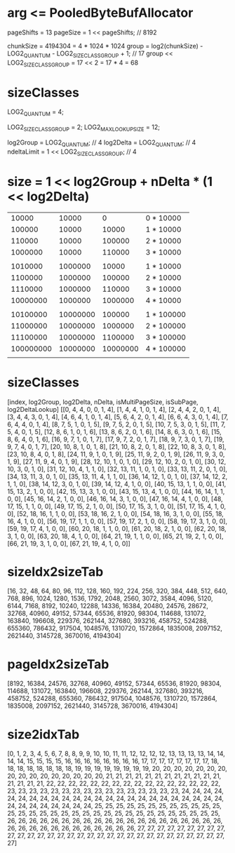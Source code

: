 * arg <= PooledByteBufAllocator
pageShifts = 13
pageSize = 1 << pageShifts; // 8192

chunkSize = 4194304 = 4 * 1024 * 1024
group = log2(chunkSize) - LOG2_QUANTUM - LOG2_SIZE_CLASS_GROUP + 1; // 17
group << LOG2_SIZE_CLASS_GROUP = 17 << 2 = 17 * 4 = 68

* sizeClasses
LOG2_QUANTUM = 4;

LOG2_SIZE_CLASS_GROUP = 2;
LOG2_MAX_LOOKUP_SIZE = 12;

log2Group = LOG2_QUANTUM; // 4
log2Delta = LOG2_QUANTUM; // 4
ndeltaLimit = 1 << LOG2_SIZE_CLASS_GROUP; // 4

* size = 1 << log2Group + nDelta * (1 << log2Delta)
|     10000 |    10000 |        0 | 0 * 10000  |
|    100000 |    10000 |    10000 | 1 * 10000  |
|    110000 |    10000 |   100000 | 2 * 10000  |
|   1000000 |    10000 |   110000 | 3 * 10000  |
|           |          |          |            |
|   1010000 |  1000000 |    10000 | 1 * 10000  |
|   1100000 |  1000000 |   100000 | 2 * 10000  |
|   1110000 |  1000000 |   110000 | 3 * 10000  |
|  10000000 |  1000000 |  1000000 | 4 * 10000  |
|           |          |          |            |
|  10100000 | 10000000 |   100000 | 1 * 100000 |
|  11000000 | 10000000 |  1000000 | 2 * 100000 |
|  11100000 | 10000000 |  1100000 | 3 * 100000 |
| 100000000 | 10000000 | 10000000 | 4 * 100000 |
|           |          |          |            |

* sizeClasses
[index, log2Group, log2Delta, nDelta, isMultiPageSize, isSubPage, log2DeltaLookup]
[[0, 4, 4, 0, 0, 1, 4], [1, 4, 4, 1, 0, 1, 4], [2, 4, 4, 2, 0, 1, 4], [3, 4, 4, 3, 0, 1, 4],
[4, 6, 4, 1, 0, 1, 4], [5, 6, 4, 2, 0, 1, 4], [6, 6, 4, 3, 0, 1, 4], [7, 6, 4, 4, 0, 1, 4],
[8, 7, 5, 1, 0, 1, 5], [9, 7, 5, 2, 0, 1, 5], [10, 7, 5, 3, 0, 1, 5], [11, 7, 5, 4, 0, 1, 5],
[12, 8, 6, 1, 0, 1, 6], [13, 8, 6, 2, 0, 1, 6], [14, 8, 6, 3, 0, 1, 6], [15, 8, 6, 4, 0, 1, 6],
[16, 9, 7, 1, 0, 1, 7], [17, 9, 7, 2, 0, 1, 7], [18, 9, 7, 3, 0, 1, 7], [19, 9, 7, 4, 0, 1, 7],
[20, 10, 8, 1, 0, 1, 8], [21, 10, 8, 2, 0, 1, 8], [22, 10, 8, 3, 0, 1, 8], [23, 10, 8, 4, 0, 1, 8],
[24, 11, 9, 1, 0, 1, 9], [25, 11, 9, 2, 0, 1, 9], [26, 11, 9, 3, 0, 1, 9], [27, 11, 9, 4, 0, 1, 9],
[28, 12, 10, 1, 0, 1, 0], [29, 12, 10, 2, 0, 1, 0], [30, 12, 10, 3, 0, 1, 0], [31, 12, 10, 4, 1, 1, 0],
[32, 13, 11, 1, 0, 1, 0], [33, 13, 11, 2, 0, 1, 0], [34, 13, 11, 3, 0, 1, 0], [35, 13, 11, 4, 1, 1, 0],
[36, 14, 12, 1, 0, 1, 0], [37, 14, 12, 2, 1, 1, 0], [38, 14, 12, 3, 0, 1, 0], [39, 14, 12, 4, 1, 0, 0],
[40, 15, 13, 1, 1, 0, 0], [41, 15, 13, 2, 1, 0, 0], [42, 15, 13, 3, 1, 0, 0], [43, 15, 13, 4, 1, 0, 0],
[44, 16, 14, 1, 1, 0, 0], [45, 16, 14, 2, 1, 0, 0], [46, 16, 14, 3, 1, 0, 0], [47, 16, 14, 4, 1, 0, 0],
[48, 17, 15, 1, 1, 0, 0], [49, 17, 15, 2, 1, 0, 0], [50, 17, 15, 3, 1, 0, 0], [51, 17, 15, 4, 1, 0, 0],
[52, 18, 16, 1, 1, 0, 0], [53, 18, 16, 2, 1, 0, 0], [54, 18, 16, 3, 1, 0, 0], [55, 18, 16, 4, 1, 0, 0],
[56, 19, 17, 1, 1, 0, 0], [57, 19, 17, 2, 1, 0, 0], [58, 19, 17, 3, 1, 0, 0], [59, 19, 17, 4, 1, 0, 0],
[60, 20, 18, 1, 1, 0, 0], [61, 20, 18, 2, 1, 0, 0], [62, 20, 18, 3, 1, 0, 0], [63, 20, 18, 4, 1, 0, 0],
[64, 21, 19, 1, 1, 0, 0], [65, 21, 19, 2, 1, 0, 0], [66, 21, 19, 3, 1, 0, 0], [67, 21, 19, 4, 1, 0, 0]]
* sizeIdx2sizeTab
[16, 32, 48, 64, 80, 96, 112,
128, 160, 192, 224,
256, 320, 384, 448,
512, 640, 768, 896,
1024, 1280, 1536, 1792,
2048, 2560, 3072, 3584,
4096, 5120, 6144, 7168,
8192, 10240, 12288, 14336,
16384, 20480, 24576, 28672,
32768, 40960, 49152, 57344,
65536, 81920, 98304, 114688,
131072, 163840, 196608, 229376,
262144, 327680, 393216, 458752,
524288, 655360, 786432, 917504,
1048576, 1310720, 1572864, 1835008,
2097152, 2621440, 3145728, 3670016, 4194304]
* pageIdx2sizeTab
[8192, 16384, 24576, 32768, 40960, 49152, 57344, 65536, 81920, 98304, 114688, 131072, 163840, 196608, 229376, 262144, 327680, 393216, 458752, 524288, 655360, 786432, 917504, 1048576, 1310720, 1572864, 1835008, 2097152, 2621440, 3145728, 3670016, 4194304]
* size2idxTab
[0, 1, 2, 3, 4, 5, 6, 7, 8, 8, 9, 9, 10, 10, 11, 11, 12, 12, 12, 12, 13, 13, 13, 13, 14, 14, 14, 14, 15, 15, 15, 15, 16, 16, 16, 16, 16, 16, 16, 16, 17, 17, 17, 17, 17, 17, 17, 17, 18, 18, 18, 18, 18, 18, 18, 18, 19, 19, 19, 19, 19, 19, 19, 19, 20, 20, 20, 20, 20, 20, 20, 20, 20, 20, 20, 20, 20, 20, 20, 20, 21, 21, 21, 21, 21, 21, 21, 21, 21, 21, 21, 21, 21, 21, 21, 21, 22, 22, 22, 22, 22, 22, 22, 22, 22, 22, 22, 22, 22, 22, 22, 22, 23, 23, 23, 23, 23, 23, 23, 23, 23, 23, 23, 23, 23, 23, 23, 23, 24, 24, 24, 24, 24, 24, 24, 24, 24, 24, 24, 24, 24, 24, 24, 24, 24, 24, 24, 24, 24, 24, 24, 24, 24, 24, 24, 24, 24, 24, 24, 24, 25, 25, 25, 25, 25, 25, 25, 25, 25, 25, 25, 25, 25, 25, 25, 25, 25, 25, 25, 25, 25, 25, 25, 25, 25, 25, 25, 25, 25, 25, 25, 25, 26, 26, 26, 26, 26, 26, 26, 26, 26, 26, 26, 26, 26, 26, 26, 26, 26, 26, 26, 26, 26, 26, 26, 26, 26, 26, 26, 26, 26, 26, 26, 26, 27, 27, 27, 27, 27, 27, 27, 27, 27, 27, 27, 27, 27, 27, 27, 27, 27, 27, 27, 27, 27, 27, 27, 27, 27, 27, 27, 27, 27, 27, 27, 27]
